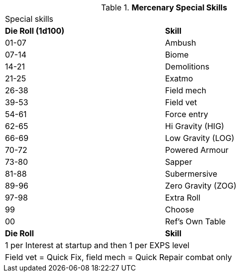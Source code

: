 // Table new table for
.*Mercenary Special Skills*
[width="75%",cols="^,<",frame="all", stripes="even"]

|===
2+<|Special skills
s|Die Roll (1d100)
s|Skill

|01-07
|Ambush

|07-14
|Biome

|14-21
|Demolitions

|21-25
|Exatmo

|26-38
|Field mech

|39-53
|Field vet

|54-61
|Force entry

|62-65
|Hi Gravity (HIG)

|66-69
|Low Gravity (LOG)

|70-72
|Powered Armour

|73-80
|Sapper

|81-88
|Subermersive

|89-96
|Zero Gravity (ZOG)

|97-98
|Extra Roll

|99
|Choose

|00
|Ref's Own Table


s|Die Roll
s|Skill

2+<|1 per Interest at startup and then 1 per EXPS level
2+<|Field vet = Quick Fix, field mech = Quick Repair combat only
|===